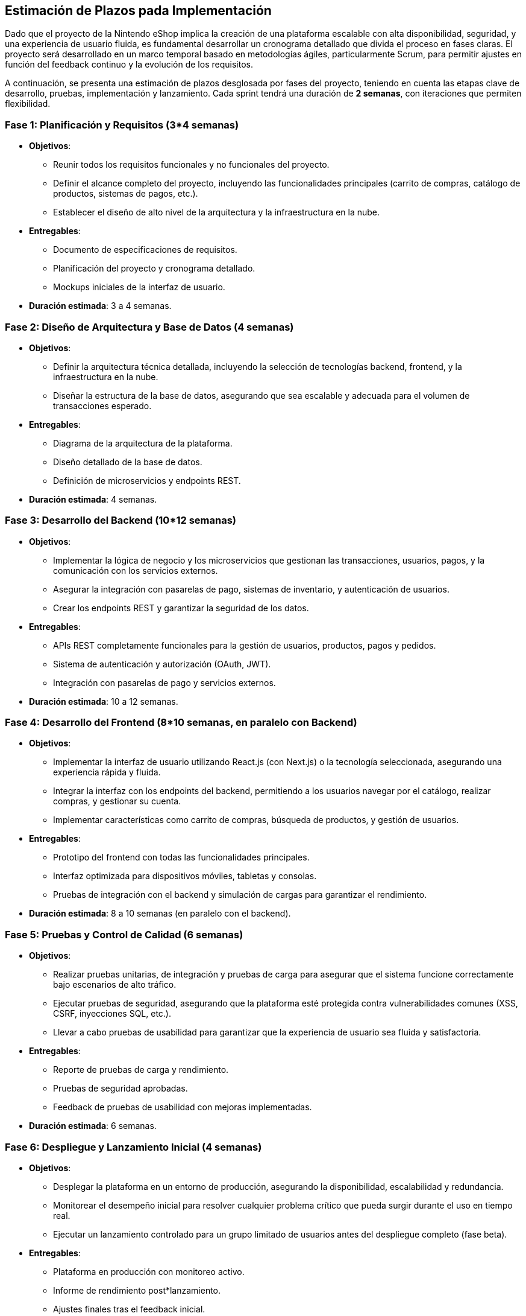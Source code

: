 == Estimación de Plazos pada Implementación

Dado que el proyecto de la Nintendo eShop implica la creación de una plataforma escalable con alta disponibilidad, seguridad, y una experiencia de usuario fluida, es fundamental desarrollar un cronograma detallado que divida el proceso en fases claras. El proyecto será desarrollado en un marco temporal basado en metodologías ágiles, particularmente Scrum, para permitir ajustes en función del feedback continuo y la evolución de los requisitos.

A continuación, se presenta una estimación de plazos desglosada por fases del proyecto, teniendo en cuenta las etapas clave de desarrollo, pruebas, implementación y lanzamiento. Cada sprint tendrá una duración de **2 semanas**, con iteraciones que permiten flexibilidad.

=== Fase 1: **Planificación y Requisitos** (3*4 semanas)
* **Objetivos**:
    ** Reunir todos los requisitos funcionales y no funcionales del proyecto.
    ** Definir el alcance completo del proyecto, incluyendo las funcionalidades principales (carrito de compras, catálogo de productos, sistemas de pagos, etc.).
    ** Establecer el diseño de alto nivel de la arquitectura y la infraestructura en la nube.
* **Entregables**:
    ** Documento de especificaciones de requisitos.
    ** Planificación del proyecto y cronograma detallado.
    ** Mockups iniciales de la interfaz de usuario.
* **Duración estimada**: 3 a 4 semanas.

=== Fase 2: **Diseño de Arquitectura y Base de Datos** (4 semanas)
* **Objetivos**:
    ** Definir la arquitectura técnica detallada, incluyendo la selección de tecnologías backend, frontend, y la infraestructura en la nube.
    ** Diseñar la estructura de la base de datos, asegurando que sea escalable y adecuada para el volumen de transacciones esperado.
* **Entregables**:
    ** Diagrama de la arquitectura de la plataforma.
    ** Diseño detallado de la base de datos.
    ** Definición de microservicios y endpoints REST.
* **Duración estimada**: 4 semanas.

=== Fase 3: **Desarrollo del Backend** (10*12 semanas)
* **Objetivos**:
    ** Implementar la lógica de negocio y los microservicios que gestionan las transacciones, usuarios, pagos, y la comunicación con los servicios externos.
    ** Asegurar la integración con pasarelas de pago, sistemas de inventario, y autenticación de usuarios.
    ** Crear los endpoints REST y garantizar la seguridad de los datos.
* **Entregables**:
    ** APIs REST completamente funcionales para la gestión de usuarios, productos, pagos y pedidos.
    ** Sistema de autenticación y autorización (OAuth, JWT).
    ** Integración con pasarelas de pago y servicios externos.
* **Duración estimada**: 10 a 12 semanas.

=== Fase 4: **Desarrollo del Frontend** (8*10 semanas, en paralelo con Backend)
* **Objetivos**:
    ** Implementar la interfaz de usuario utilizando React.js (con Next.js) o la tecnología seleccionada, asegurando una experiencia rápida y fluida.
    ** Integrar la interfaz con los endpoints del backend, permitiendo a los usuarios navegar por el catálogo, realizar compras, y gestionar su cuenta.
    ** Implementar características como carrito de compras, búsqueda de productos, y gestión de usuarios.
* **Entregables**:
    ** Prototipo del frontend con todas las funcionalidades principales.
    ** Interfaz optimizada para dispositivos móviles, tabletas y consolas.
    ** Pruebas de integración con el backend y simulación de cargas para garantizar el rendimiento.
* **Duración estimada**: 8 a 10 semanas (en paralelo con el backend).

=== Fase 5: **Pruebas y Control de Calidad** (6 semanas)
* **Objetivos**:
    ** Realizar pruebas unitarias, de integración y pruebas de carga para asegurar que el sistema funcione correctamente bajo escenarios de alto tráfico.
    ** Ejecutar pruebas de seguridad, asegurando que la plataforma esté protegida contra vulnerabilidades comunes (XSS, CSRF, inyecciones SQL, etc.).
    ** Llevar a cabo pruebas de usabilidad para garantizar que la experiencia de usuario sea fluida y satisfactoria.
* **Entregables**:
    ** Reporte de pruebas de carga y rendimiento.
    ** Pruebas de seguridad aprobadas.
    ** Feedback de pruebas de usabilidad con mejoras implementadas.
* **Duración estimada**: 6 semanas.

=== Fase 6: **Despliegue y Lanzamiento Inicial** (4 semanas)
* **Objetivos**:
    ** Desplegar la plataforma en un entorno de producción, asegurando la disponibilidad, escalabilidad y redundancia.
    ** Monitorear el desempeño inicial para resolver cualquier problema crítico que pueda surgir durante el uso en tiempo real.
    ** Ejecutar un lanzamiento controlado para un grupo limitado de usuarios antes del despliegue completo (fase beta).
* **Entregables**:
    ** Plataforma en producción con monitoreo activo.
    ** Informe de rendimiento post*lanzamiento.
    ** Ajustes finales tras el feedback inicial.
* **Duración estimada**: 4 semanas.

=== Cronograma General

[options="header,footer"]
|=====================================================================
| Fase                                  | Duración Estimada     
| Planificación y Requisitos            | 3 * 4 semanas             
| Diseño de Arquitectura y Base de Datos| 4 semanas                 
| Desarrollo del Backend                | 10 * 12 semanas           
| Desarrollo del Frontend               | 8 * 10 semanas (paralelo) 
| Pruebas y Control de Calidad          | 6 semanas                 
| Despliegue y Lanzamiento Inicial      | 4 semanas                 
| Total                                 | 35 * 40 semanas       
|=====================================================================
